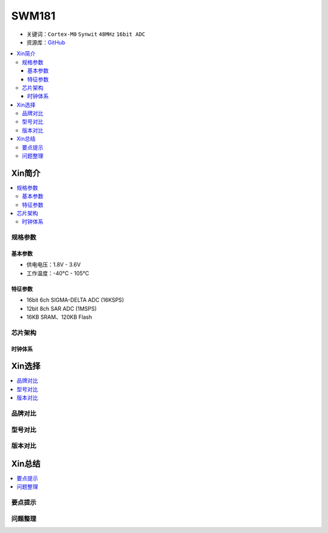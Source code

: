 
.. _swm181:

SWM181
===============

* 关键词：``Cortex-M0`` ``Synwit`` ``48MHz`` ``16bit ADC``
* 资源库：`GitHub <https://github.com/SoCXin/SWM181>`_

.. contents::
    :local:

Xin简介
-----------

.. image:: ./images/SWM181.jpg
    :target: https://huaxin2021.yswebportal.cc/col.jsp?id=120

.. contents::
    :local:

规格参数
~~~~~~~~~~~

基本参数
^^^^^^^^^^^

* 供电电压：1.8V - 3.6V
* 工作温度：-40°C - 105°C

特征参数
^^^^^^^^^^^

* 16bit 6ch SIGMA-DELTA ADC (16KSPS)
* 12bit 8ch SAR ADC (1MSPS)
* 16KB SRAM、120KB Flash



芯片架构
~~~~~~~~~~~

.. image:: images/SWM181S.png
    :target: https://huaxin2021.yswebportal.cc/col.jsp?id=120


时钟体系
^^^^^^^^^^^

Xin选择
-----------
.. contents::
    :local:

品牌对比
~~~~~~~~~

型号对比
~~~~~~~~~

版本对比
~~~~~~~~~

.. image:: images/SWM181list.png
    :target: https://huaxin2021.yswebportal.cc/col.jsp?id=120


Xin总结
--------------

.. contents::
    :local:

要点提示
~~~~~~~~~~~~~



问题整理
~~~~~~~~~~~~~


